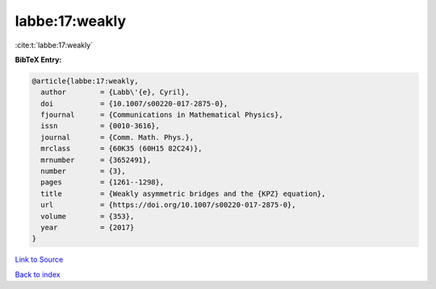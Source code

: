 labbe:17:weakly
===============

:cite:t:`labbe:17:weakly`

**BibTeX Entry:**

.. code-block:: bibtex

   @article{labbe:17:weakly,
     author        = {Labb\'{e}, Cyril},
     doi           = {10.1007/s00220-017-2875-0},
     fjournal      = {Communications in Mathematical Physics},
     issn          = {0010-3616},
     journal       = {Comm. Math. Phys.},
     mrclass       = {60K35 (60H15 82C24)},
     mrnumber      = {3652491},
     number        = {3},
     pages         = {1261--1298},
     title         = {Weakly asymmetric bridges and the {KPZ} equation},
     url           = {https://doi.org/10.1007/s00220-017-2875-0},
     volume        = {353},
     year          = {2017}
   }

`Link to Source <https://doi.org/10.1007/s00220-017-2875-0},>`_


`Back to index <../By-Cite-Keys.html>`_
